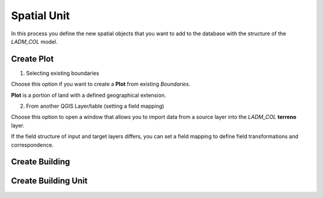 Spatial Unit
=============

In this process you define the new spatial objects that you want to add to the
database with the structure of the *LADM_COL* model.


Create Plot
-----------

.. image:: ../static/_CREAR_TERRENO.gif
   :height: 500
   :width: 800
   :alt: Create Plot

1. Selecting existing boundaries

Choose this option if you want to create a **Plot** from existing *Boundaries*.

**Plot** is a portion of land with a defined geographical extension.

2. From another QGIS Layer/table (setting a field mapping)

Choose this option to open a window that allows you to import data from a source
layer into the *LADM_COL* **terreno** layer.

If the field structure of input and target layers differs, you can set a field
mapping to define field transformations and correspondence.


Create Building
---------------

.. image:: ../static/crear_construccion.gif
   :height: 500
   :width: 800
   :alt: Create Building

Create Building Unit
---------------------

.. image:: ../static/create_building_unit.gif
   :height: 500
   :width: 800
   :alt: Create Building Unit
